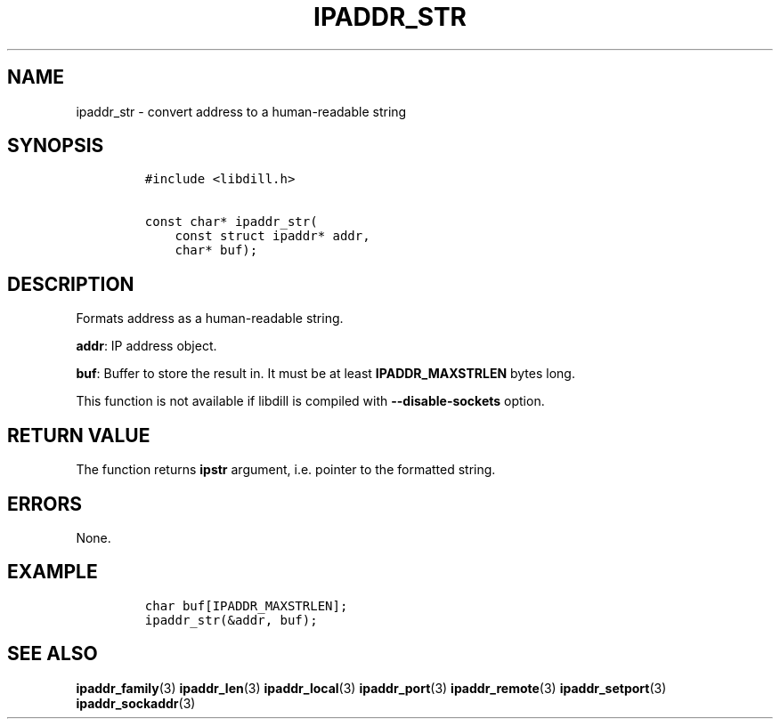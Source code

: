 .\" Automatically generated by Pandoc 1.19.2.1
.\"
.TH "IPADDR_STR" "3" "" "libdill" "libdill Library Functions"
.hy
.SH NAME
.PP
ipaddr_str \- convert address to a human\-readable string
.SH SYNOPSIS
.IP
.nf
\f[C]
#include\ <libdill.h>

const\ char*\ ipaddr_str(
\ \ \ \ const\ struct\ ipaddr*\ addr,
\ \ \ \ char*\ buf);
\f[]
.fi
.SH DESCRIPTION
.PP
Formats address as a human\-readable string.
.PP
\f[B]addr\f[]: IP address object.
.PP
\f[B]buf\f[]: Buffer to store the result in.
It must be at least \f[B]IPADDR_MAXSTRLEN\f[] bytes long.
.PP
This function is not available if libdill is compiled with
\f[B]\-\-disable\-sockets\f[] option.
.SH RETURN VALUE
.PP
The function returns \f[B]ipstr\f[] argument, i.e.
pointer to the formatted string.
.SH ERRORS
.PP
None.
.SH EXAMPLE
.IP
.nf
\f[C]
char\ buf[IPADDR_MAXSTRLEN];
ipaddr_str(&addr,\ buf);
\f[]
.fi
.SH SEE ALSO
.PP
\f[B]ipaddr_family\f[](3) \f[B]ipaddr_len\f[](3)
\f[B]ipaddr_local\f[](3) \f[B]ipaddr_port\f[](3)
\f[B]ipaddr_remote\f[](3) \f[B]ipaddr_setport\f[](3)
\f[B]ipaddr_sockaddr\f[](3)
